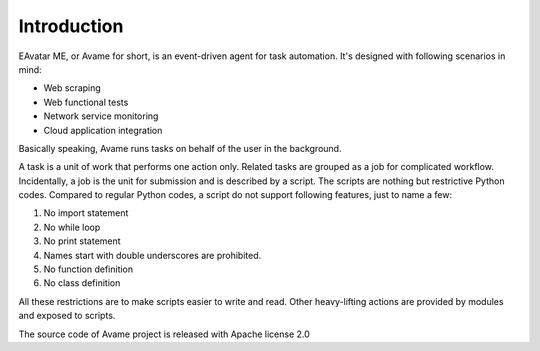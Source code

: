 Introduction
=====================

EAvatar ME, or Avame for short, is an event-driven agent for task automation.
It's designed with following scenarios in mind:

* Web scraping
* Web functional tests
* Network service monitoring
* Cloud application integration

Basically speaking, Avame runs tasks on behalf of the user in the background.

A task is a unit of work that performs one action only.
Related tasks are grouped as a job for complicated workflow.
Incidentally, a job is the unit for submission and is described by a script.
The scripts are nothing but restrictive Python codes. Compared to regular Python codes,
a script do not support following features, just to name a few:

#. No import statement
#. No while loop
#. No print statement
#. Names start with double underscores are prohibited.
#. No function definition
#. No class definition

All these restrictions are to make scripts easier to write and read.
Other heavy-lifting actions are provided by modules and exposed to scripts.

The source code of Avame project is released with Apache license 2.0